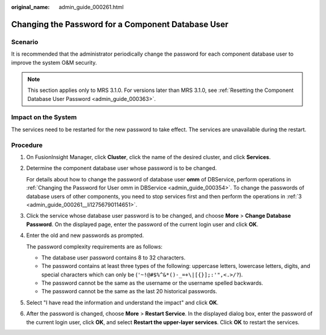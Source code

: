 :original_name: admin_guide_000261.html

.. _admin_guide_000261:

Changing the Password for a Component Database User
===================================================

Scenario
--------

It is recommended that the administrator periodically change the password for each component database user to improve the system O&M security.

.. note::

   This section applies only to MRS 3.1.0. For versions later than MRS 3.1.0, see :ref:`Resetting the Component Database User Password <admin_guide_000363>`.

Impact on the System
--------------------

The services need to be restarted for the new password to take effect. The services are unavailable during the restart.

Procedure
---------

#. On FusionInsight Manager, click **Cluster**, click the name of the desired cluster, and click **Services**.

#. Determine the component database user whose password is to be changed.

   For details about how to change the password of database user **omm** of DBService, perform operations in :ref:`Changing the Password for User omm in DBService <admin_guide_000354>`. To change the passwords of database users of other components, you need to stop services first and then perform the operations in :ref:`3 <admin_guide_000261__li12756790114651>`.

#. .. _admin_guide_000261__li12756790114651:

   Click the service whose database user password is to be changed, and choose **More** > **Change Database Password**. On the displayed page, enter the password of the current login user and click **OK**.

#. Enter the old and new passwords as prompted.

   The password complexity requirements are as follows:

   -  The database user password contains 8 to 32 characters.
   -  The password contains at least three types of the following: uppercase letters, lowercase letters, digits, and special characters which can only be (``'~!@#$%^&*()-_=+\|[{}];:'",<.>/?``).
   -  The password cannot be the same as the username or the username spelled backwards.
   -  The password cannot be the same as the last 20 historical passwords.

#. Select "I have read the information and understand the impact" and click **OK**.

#. After the password is changed, choose **More** > **Restart Service**. In the displayed dialog box, enter the password of the current login user, click **OK**, and select **Restart the upper-layer services**. Click **OK** to restart the services.

